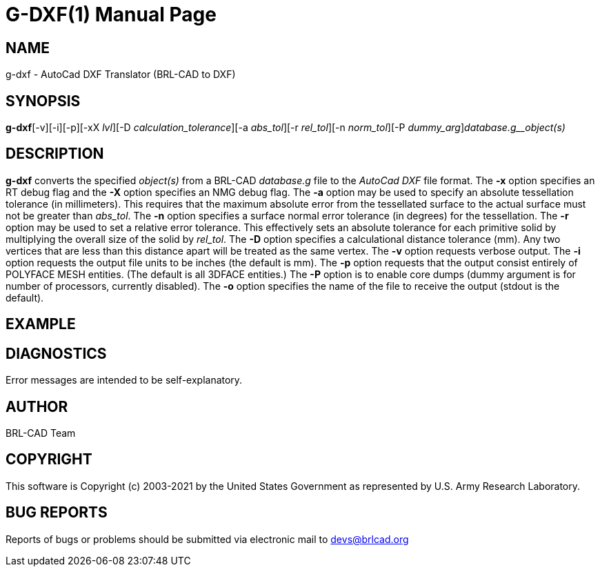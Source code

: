 = G-DXF(1)
BRL-CAD Team
:doctype: manpage
:man manual: BRL-CAD
:man source: BRL-CAD
:page-layout: base

== NAME

g-dxf - AutoCad DXF Translator (BRL-CAD to DXF)

== SYNOPSIS

*g-dxf*[-v][-i][-p][-xX _lvl_][-D _calculation_tolerance_][-a _abs_tol_][-r _rel_tol_][-n _norm_tol_][-P _dummy_arg_][-o _DXF_file_]_database.g__object(s)_

== DESCRIPTION

[cmd]*g-dxf* converts the specified __object(s)__ from a BRL-CAD __database.g__ file to the __AutoCad DXF__ file format. The [opt]*-x* option specifies an RT debug flag and the [opt]*-X* option specifies an NMG debug flag. The [opt]*-a* option may be used to specify an absolute tessellation tolerance (in millimeters). This requires that the maximum absolute error from the tessellated surface to the actual surface must not be greater than __abs_tol__. The [opt]*-n* option specifies a surface normal error tolerance (in degrees) for the tessellation. The [opt]*-r* option may be used to set a relative error tolerance. This effectively sets an absolute tolerance for each primitive solid by multiplying the overall size of the solid by __rel_tol__. The [opt]*-D* option specifies a calculational distance tolerance (mm). Any two vertices that are less than this distance apart will be treated as the same vertex. The [opt]*-v* option requests verbose output. The [opt]*-i* option requests the output file units to be inches (the default is mm). The [opt]*-p* option requests that the output consist entirely of POLYFACE MESH entities. (The default is all 3DFACE entities.) The [opt]*-P* option is to enable core dumps (dummy argument is for number of processors, currently disabled). The [opt]*-o* option specifies the name of the file to receive the output (stdout is the default).

== EXAMPLE
// <synopsis>
// $ g-dxf -o <emphasis remap="I">sample.dxf sample.g sample_object</emphasis>
// </synopsis>


== DIAGNOSTICS

Error messages are intended to be self-explanatory.

== AUTHOR

BRL-CAD Team

== COPYRIGHT

This software is Copyright (c) 2003-2021 by the United States Government as represented by U.S. Army Research Laboratory.

== BUG REPORTS

Reports of bugs or problems should be submitted via electronic mail to mailto:devs@brlcad.org[]